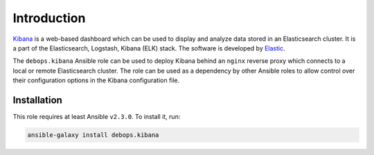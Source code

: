 Introduction
============

`Kibana <https://en.wikipedia.org/wiki/Kibana>`_ is a web-based dashboard which
can be used to display and analyze data stored in an Elasticsearch cluster. It
is a part of the Elasticsearch, Logstash, Kibana (ELK) stack. The software is
developed by `Elastic <https://eastic.co/>`_.

The ``debops.kibana`` Ansible role can be used to deploy Kibana behind an
``nginx`` reverse proxy which connects to a local or remote Elasticsearch
cluster. The role can be used as a dependency by other Ansible roles to allow
control over their configuration options in the Kibana configuration file.


Installation
~~~~~~~~~~~~

This role requires at least Ansible ``v2.3.0``. To install it, run:

.. code-block:: console

   ansible-galaxy install debops.kibana

..
 Local Variables:
 mode: rst
 ispell-local-dictionary: "american"
 End:
